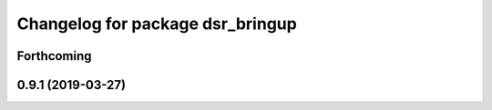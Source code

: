 ^^^^^^^^^^^^^^^^^^^^^^^^^^^^^^^^^
Changelog for package dsr_bringup
^^^^^^^^^^^^^^^^^^^^^^^^^^^^^^^^^

Forthcoming
-----------

0.9.1 (2019-03-27)
------------------
